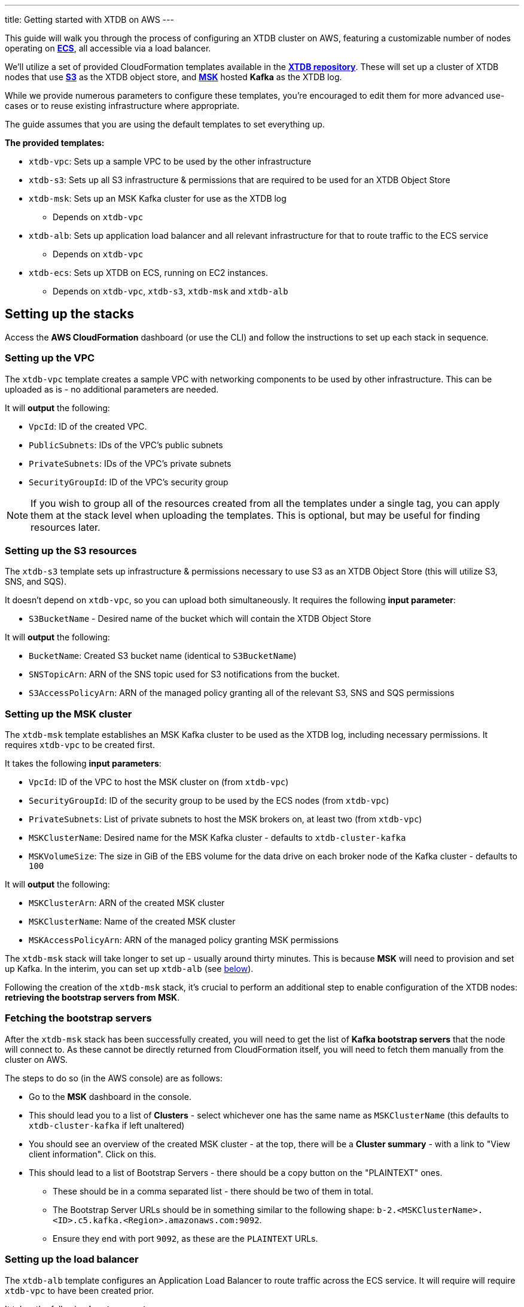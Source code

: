---
title: Getting started with XTDB on AWS
---

This guide will walk you through the process of configuring an XTDB cluster on AWS, featuring a customizable number of nodes operating on https://aws.amazon.com/ecs/[**ECS**], all accessible via a load balancer.

We'll utilize a set of provided CloudFormation templates available in the https://github.com/xtdb/xtdb/tree/2.x/cloudformation[**XTDB repository**]. These will set up a cluster of XTDB nodes that use https://aws.amazon.com/s3/[**S3**] as the XTDB object store, and https://aws.amazon.com/msk/[**MSK**] hosted **Kafka** as the XTDB log.

While we provide numerous parameters to configure these templates, you're encouraged to edit them for more advanced use-cases or to reuse existing infrastructure where appropriate.

The guide assumes that you are using the default templates to set everything up.

*The provided templates:*

* `xtdb-vpc`: Sets up a sample VPC to be used by the other infrastructure
* `xtdb-s3`: Sets up all S3 infrastructure & permissions that are required to be used for an XTDB Object Store
* `xtdb-msk`: Sets up an MSK Kafka cluster for use as the XTDB log
** Depends on `xtdb-vpc`
* `xtdb-alb`: Sets up application load balancer and all relevant infrastructure for that to route traffic to the ECS service
** Depends on `xtdb-vpc`
* `xtdb-ecs`: Sets up XTDB on ECS, running on EC2 instances.
** Depends on `xtdb-vpc`, `xtdb-s3`, `xtdb-msk` and `xtdb-alb`

== Setting up the stacks

Access the **AWS CloudFormation** dashboard (or use the CLI) and follow the instructions to set up each stack in sequence.

=== Setting up the VPC

The `xtdb-vpc` template creates a sample VPC with networking components to be used by other infrastructure. This can be uploaded as is - no additional parameters are needed.

It will **output** the following:

* `VpcId`: ID of the created VPC.
* `PublicSubnets`: IDs of the VPC's public subnets
* `PrivateSubnets`: IDs of the VPC's private subnets
* `SecurityGroupId`: ID of the VPC's security group

NOTE: If you wish to group all of the resources created from all the templates under a single tag, you can apply them at the stack level when uploading the templates. This is optional, but may be useful for finding resources later.  

=== Setting up the S3 resources

The `xtdb-s3` template sets up infrastructure & permissions necessary to use S3 as an XTDB Object Store (this will utilize S3, SNS, and SQS).

It doesn't depend on `xtdb-vpc`, so you can upload both simultaneously. It requires the following **input parameter**:

* `S3BucketName` - Desired name of the bucket which will contain the XTDB Object Store

It will **output** the following:

* `BucketName`: Created S3 bucket name (identical to `S3BucketName`)
* `SNSTopicArn`: ARN of the SNS topic used for S3 notifications from the bucket.
* `S3AccessPolicyArn`: ARN of the managed policy granting all of the relevant S3, SNS and SQS permissions

=== Setting up the MSK cluster

The `xtdb-msk` template establishes an MSK Kafka cluster to be used as the XTDB log, including necessary permissions. It requires `xtdb-vpc` to be created first.

It takes the following **input parameters**:

* `VpcId`: ID of the VPC to host the MSK cluster on (from `xtdb-vpc`)
* `SecurityGroupId`: ID of the security group to be used by the ECS nodes (from `xtdb-vpc`)
* `PrivateSubnets`: List of private subnets to host the MSK brokers on, at least two (from `xtdb-vpc`)
* `MSKClusterName`: Desired name for the MSK Kafka cluster - defaults to `xtdb-cluster-kafka`
* `MSKVolumeSize`: The size in GiB of the EBS volume for the data drive on each broker node of the Kafka cluster - defaults to `100`

It will **output** the following:

* `MSKClusterArn`: ARN of the created MSK cluster 
* `MSKClusterName`:  Name of the created MSK cluster
* `MSKAccessPolicyArn`: ARN of the managed policy granting MSK permissions

The `xtdb-msk` stack will take longer to set up - usually around thirty minutes. This is because **MSK** will need to provision and set up Kafka. In the interim, you can set up `xtdb-alb` (see <<albsetup, below>>). 

Following the creation of the `xtdb-msk` stack, it's crucial to perform an additional step to enable configuration of the XTDB nodes: **retrieving the bootstrap servers from MSK**.

[#bootstrap-servers]
=== Fetching the bootstrap servers 

After the `xtdb-msk` stack has been successfully created, you will need to get the list of **Kafka bootstrap servers** that the node will connect to. As these cannot be directly returned from CloudFormation itself, you will need to fetch them manually from the cluster on AWS.

The steps to do so (in the AWS console) are as follows:

* Go to the **MSK** dashboard in the console.
* This should lead you to a list of **Clusters** - select whichever one has the same name as `MSKClusterName` (this defaults to `xtdb-cluster-kafka` if left unaltered)
* You should see an overview of the created MSK cluster - at the top, there will be a **Cluster summary** - with a link to "View client information". Click on this.
* This should lead to a list of Bootstrap Servers - there should be a copy button on the "PLAINTEXT" ones.
** These should be in a comma separated list - there should be two of them in total.
** The Bootstrap Server URLs should be in something similar to the following shape: `b-2.<MSKClusterName>.<ID>.c5.kafka.<Region>.amazonaws.com:9092`. 
** Ensure they end with port `9092`, as these are the `PLAINTEXT` URLs. 

[#albsetup]
=== Setting up the load balancer

The `xtdb-alb` template configures an Application Load Balancer to route traffic across the ECS service. It will require will require `xtdb-vpc` to have been created prior.

It takes the following **input parameters**:

- `VpcId`: ID of the VPC to host the load balancer on (from `xtdb-vpc`)
- `SecurityGroupId`: Group ID of the security group to be used by the ECS nodes (from `xtdb-vpc`)
- `PublicSubnets`: List of public subnets to host the load balancer on (from `xtdb-vpc`)

It will **output** the following:

- `TargetGroupArn`: ARN of the created target group 
- `LoadBalancerArn`: ARN of the created Application Load Balancer
- `LoadBalancerUrl`: The load-balanced XTDB node URL - 'http://${ECSALB.DNSName}'

=== Setting up the nodes on ECS

The `xtdb-ecs` template will set up our XTDB cluster on running as an ECS service, and will require all of the prior stacks to be created. 

It splits it's inputs into two distinct sections - parameters/resources from other stacks, and desired ECS Configuration.

* Expected **input parameters** from other resources/stacks: 
** `SecurityGroupId`: ID of the security group to be used by the ECS nodes (from `xtdb-vpc`)
** `PublicSubnets`: List of public subnets to host the load balancer on (from `xtdb-vpc`)
** `TargetGroupArn`: ARN of the target group created for the nodes (from `xtdb-alb`)
** `LoadBalancerArn`: ARN of the Application Load Balancer created for the nodes (from `xtdb-alb`)
** `S3BucketName`: Name of the S3 bucket to use as the XTDB object store (from `xtdb-s3`)
** `SNSTopicArn`: The ARN of the SNS topic which the S3 sends notifications to (from `xtdb-s3`)
** `S3AccessPolicyArn`: ARN of the managed policy offering access to all the S3 permissions necessary for the object store (from `xtdb-s3`)
** `MSKBootstrapServers`: Comma separated list containing all Kafka bootstrap server URLs from MSK (needs to be grabbed manually from the MSK cluster info, see "<<Fetching the bootstrap servers>>")
** `MSKAccessPolicyArn`: ARN of the managed policy offering access to all the MSK permissions (from `xtdb-msk`)
* Expected **input parameters** for the configuration of ECS: 
** `ClusterName`: Name of the desired ECS cluster -  defaults to `xtdb-cluster`
** `EC2InstanceType`: EC2 instance type used for ECS Service - defaults to `i3.large` (storage optimized)
** `DesiredCapacity`: Number of EC2 instances to launch in your ECS cluster / XTDB node tasks to run - defaults to `1`
** `ImageId:` Used to grab an 'ECS optimized' image from SSM Parameter Store (We recommend that this is left as default)  

After creation - there will now be a cluster of XTDB nodes running on ECS with the desired user configuration. These will be accessible via the `LoadBalancerUrl` from `xtdb-alb`.

== Accessing the node

With the stacks set up in AWS, you should now be able to make calls to the nodes over HTTP using the `LoadBalancerUrl` from the Application Load Balancer. You can call to `GET` the status of one of the nodes:

```bash
curl $LoadBalancerUrl/status
```

NOTE: As our nodes are behind an application load balancer, be aware that messages sent over HTTP will be spread across the nodes, so you may see some differing values coming back from the status as each node in the cluster processes new transactions.

Should the above be successful, you should be ready to go with an XTDB cluster! For more information on performing operations on the node over HTTP, see the https://docs.xtdb.com/openapi/index.html[**HTTP API docs**].
